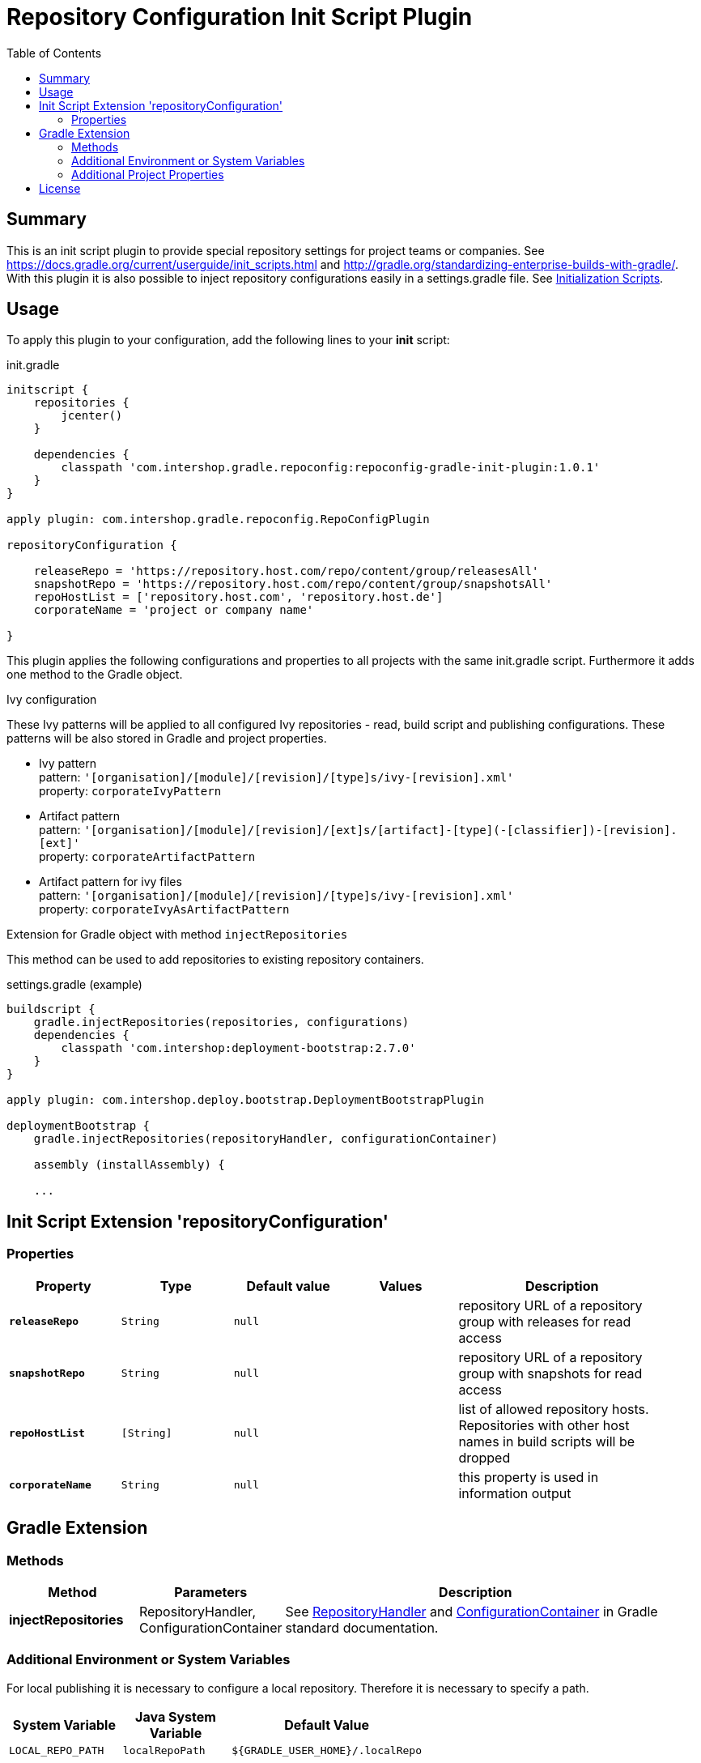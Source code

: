 = Repository Configuration Init Script Plugin
:latestRevision: 1.0.1
:toc:

== Summary
This is an init script plugin to provide special repository settings for project teams or companies.
See https://docs.gradle.org/current/userguide/init_scripts.html and http://gradle.org/standardizing-enterprise-builds-with-gradle/.
With this plugin it is also possible to inject repository configurations easily in a settings.gradle file.
See https://docs.gradle.org/current/userguide/init_scripts.html[Initialization Scripts].

== Usage
To apply this plugin to your configuration, add the following lines to your **init** script:

.init.gradle
[source,groovy,subs="attributes"]
----
initscript {
    repositories {
        jcenter()
    }

    dependencies {
        classpath 'com.intershop.gradle.repoconfig:repoconfig-gradle-init-plugin:{latestRevision}'
    }
}

apply plugin: com.intershop.gradle.repoconfig.RepoConfigPlugin

repositoryConfiguration {

    releaseRepo = 'https://repository.host.com/repo/content/group/releasesAll'
    snapshotRepo = 'https://repository.host.com/repo/content/group/snapshotsAll'
    repoHostList = ['repository.host.com', 'repository.host.de']
    corporateName = 'project or company name'

}

----

This plugin applies the following configurations and properties to all projects with the same init.gradle script.
Furthermore it adds one method to the Gradle object.

.Ivy configuration
These Ivy patterns will be applied to all configured Ivy repositories  - read, build script and publishing configurations.
These patterns will be also stored in Gradle and project properties.

* Ivy pattern +
pattern: `'[organisation]/[module]/[revision]/[type]s/ivy-[revision].xml'` +
property: `corporateIvyPattern`
* Artifact pattern +
pattern: `'[organisation]/[module]/[revision]/[ext]s/[artifact]-[type](-[classifier])-[revision].[ext]'` +
property: `corporateArtifactPattern`
* Artifact pattern for ivy files +
pattern: `'[organisation]/[module]/[revision]/[type]s/ivy-[revision].xml'` +
property: `corporateIvyAsArtifactPattern`

.Extension for Gradle object with method `injectRepositories`
This method can be used to add repositories to existing repository containers.

.settings.gradle (example)
[source,groovy,subs="attributes"]
----
buildscript {
    gradle.injectRepositories(repositories, configurations)
    dependencies {
        classpath 'com.intershop:deployment-bootstrap:2.7.0'
    }
}

apply plugin: com.intershop.deploy.bootstrap.DeploymentBootstrapPlugin

deploymentBootstrap {
    gradle.injectRepositories(repositoryHandler, configurationContainer)

    assembly (installAssembly) {

    ...
----

== Init Script Extension 'repositoryConfiguration'
=== Properties

[cols="17%,17%,17%,17%,32%", width="95%", options="header"]
|===
|Property | Type | Default value | Values | Description

|*`releaseRepo`*   |`String`  | `null` |  | repository URL of a repository group with releases for read access
|*`snapshotRepo`*  |`String`  | `null` |  | repository URL of a repository group with snapshots for read access
|*`repoHostList`*  |`[String]`| `null` |  | list of allowed repository hosts. Repositories with other host names in build scripts will be dropped
|*`corporateName`* |`String`  | `null` |  | this property is used in information output

|===

== Gradle Extension
=== Methods
[cols="20%,15%,65%", width="95%", options="header"]
|===
|Method | Parameters | Description
|*injectRepositories* | RepositoryHandler, ConfigurationContainer | See https://docs.gradle.org/current/javadoc/org/gradle/api/artifacts/dsl/RepositoryHandler.html[RepositoryHandler] and
https://docs.gradle.org/current/javadoc/org/gradle/api/artifacts/ConfigurationContainer.html[ConfigurationContainer] in Gradle standard documentation.
|===

=== Additional Environment or System Variables
For local publishing it is necessary to configure a local repository. Therefore it is necessary to specify a path.

[cols="30%,30%,40%", width="60%", options="header"]
|===
|System Variable| Java System Variable| Default Value

|`LOCAL_REPO_PATH`|`localRepoPath`|`${GRADLE_USER_HOME}/.localRepo`
|===

If repositories are secured with username and password, it is necessary to specify these credentials.

[cols="30%,30%,40%", width="60%", options="header"]
|===
|System Variable| Java System Variable| Default Value

|`REPO_USER_NAME`|`repoUserName`|''
|`REPO_USER_PASSWD`|`repoUserPasswd`|''
|===
For special use cases it is necessary to enable or disable special sets of repositories or special repository configurations.

[cols="25%,25%,10%,40%", width="90%", options="header"]
|===
| System Variable | Java System Variable | Default Value | Description

|`DISABLE_INITDEFAULTS`|`disableInitDefaults`|`false`|If true, all default settings are disabled.
|`ENABLE_SNAPSHOTS`    |`enableSnapshots`    |`false`|If true, snapshot repositories (`ivy.snapshots.pathList`, `maven.snapshots.pathList`) will be enabled for build dependencies.
|`DISABLE_REPOS`       |`disableRepos`       |`false`|If true, repositories from `ivy.repository.pathList` and `maven.repository.pathList` will be disabled for build dependencies.
|`ENABLE_BUILDSCRIPT_SNAPSHOTS` |`enableBuildscriptSnapshots` |`false`|If true, snapshot repositories (`ivy.snapshots.pathList`, `maven.snapshots.pathList`) will be enabled for buildscript dependencies.
|`DISABLE_BUILDSCRIPT_REPOS`    |`disableBuildscriptRepos`    |`false`|If true, repositories from `ivy.repository.pathList` and `maven.repository.pathList` will be disabled for buildscript dependencies.
|`DISABLE_LOCAL_REPO`  |`disableLocalRepo`   |`false`|If true, default configuration for local repository is disabled.
|`DISABLE_IVYPATTERN_PUBLISH`   |`disableIvyPatternPublish`   |`false`|If true, the default ivy pattern will be disabled for all publish configurations.
|`DISABLE_IVYPATTERN_BUILDSCRIPT`   |`disableIvyPatternBuildscript`   |`false`|If true, the default ivy pattern will be disabled for all buildscript configurations.
|`DISABLE_IVYPATTERN`  |`disableIvyPattern`  |`false`|If true, the default ivy pattern will be disabled for all build configurations.
|===

=== Additional Project Properties
For special use cases it is necessary to enable or disable special configurations.

[cols="15%,85%", width="90%", options="header"]
|===
| Project property | Description

|`useSCMVersionConfig` | If this property exists and the value of this is true, the corporate plugin does not add 'LOCAL' to the version of a local publishing.
|===

== License

Copyright 2014-2016 Intershop Communications.

Licensed under the Apache License, Version 2.0 (the "License"); you may not use this file except in compliance with the License. You may obtain a copy of the License at

http://www.apache.org/licenses/LICENSE-2.0

Unless required by applicable law or agreed to in writing, software distributed under the License is distributed on an "AS IS" BASIS, WITHOUT WARRANTIES OR CONDITIONS OF ANY KIND, either express or implied. See the License for the specific language governing permissions and limitations under the License.
